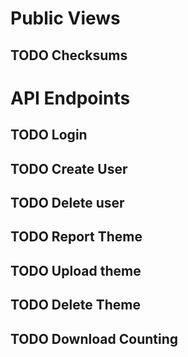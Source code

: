 * Public Views
** TODO Checksums
* API Endpoints
** TODO Login
** TODO Create User
** TODO Delete user
** TODO Report Theme
** TODO Upload theme
** TODO Delete Theme
** TODO Download Counting
